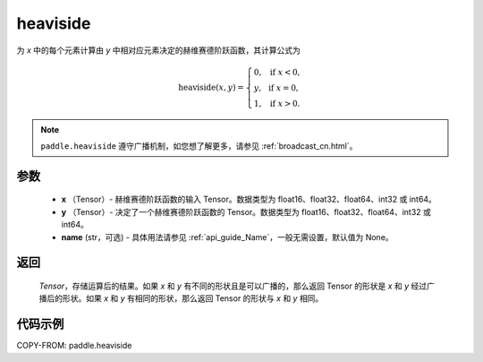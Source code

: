 .. _cn_api_paddle_tensor_heaviside:

heaviside
-------------------------------

.. py:function:: paddle.heaviside(x, y, name=None)


为 `x` 中的每个元素计算由 `y` 中相对应元素决定的赫维赛德阶跃函数，其计算公式为

.. math::
   \mathrm{heaviside}(x, y)=
      \left\{
            \begin{array}{lcl}
            0,& &\text{if } \ x < 0, \\
            y,& &\text{if } \ x = 0, \\
            1,& &\text{if } \ x > 0.
            \end{array}
      \right.

.. note::
   ``paddle.heaviside`` 遵守广播机制，如您想了解更多，请参见 :ref:`broadcast_cn.html`。

参数
:::::::::
   - **x** （Tensor）- 赫维赛德阶跃函数的输入 Tensor。数据类型为 float16、float32、float64、int32 或 int64。
   - **y** （Tensor）- 决定了一个赫维赛德阶跃函数的 Tensor。数据类型为 float16、float32、float64、int32 或 int64。
   - **name** (str，可选) - 具体用法请参见 :ref:`api_guide_Name`，一般无需设置，默认值为 None。

返回
:::::::::
   `Tensor`，存储运算后的结果。如果 `x` 和 `y` 有不同的形状且是可以广播的，那么返回 Tensor 的形状是 `x` 和 `y` 经过广播后的形状。如果 `x` 和 `y` 有相同的形状，那么返回 Tensor 的形状与 `x` 和 `y` 相同。


代码示例
::::::::::

COPY-FROM: paddle.heaviside

